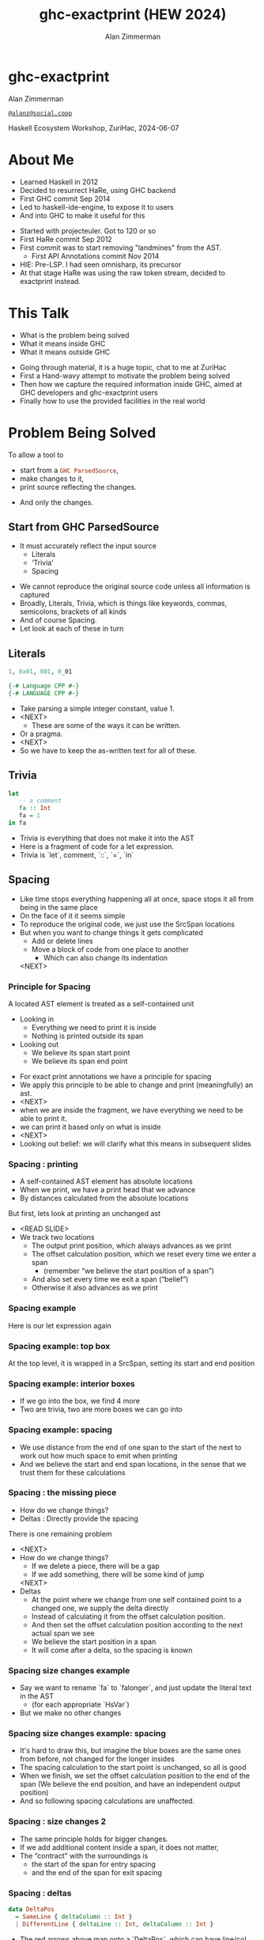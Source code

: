 #+Title: ghc-exactprint (HEW 2024)
#+Author: Alan Zimmerman
#+Email: @alanz@social.coop

#+REVEAL_TITLE_SLIDE:
# #+REVEAL_SLIDE_FOOTER: Haskell Ecosystem Workshop, ZuriHac 2024

#+REVEAL_INIT_OPTIONS: width:1200, height:800, margin: 0.1, minScale:0.2, maxScale:2.5
#+OPTIONS: num:nil
#+OPTIONS: reveal_slide_number:c/t
#+OPTIONS: toc:1
#+OPTIONS: reveal_center:nil
# #+REVEAL_THEME: simple
# #+REVEAL_THEME: white-contrast
#+REVEAL_THEME: white_contrast_compact_verbatim_headers
#+REVEAL_HLEVEL: 2
#+REVEAL_TRANS: linear
# #+REVEAL_PLUGINS: (markdown notes )
# #+REVEAL_PLUGINS: (markdown notes highlight toc-pogress)
# #+REVEAL_PLUGINS: (markdown notes highlight zoom)
#+REVEAL_PLUGINS: (markdown notes zoom)
#+REVEAL_EXTRA_CSS: ./local.css
#+REVEAL_EXTRA_CSS: ./reveal.js/plugin/toc-progress/toc-progress.css
# #+REVEAL_HIGHLIGHT_CSS: %r/plugin/highlight/github.css
#+PROPERTY: header-args    :results silent
#+PROPERTY: header-args    :exports code


#+ATTR_REVEAL: :reveal_slide_global_footer 'footer hello'

# ####################################################
# For TOC-progress, need in Reveal.initialize({
#
# // Optional libraries used to extend reveal.js
# dependencies: [
#     ..
#     { src: './reveal.js/plugin/toc-progress/toc-progress.js'
#       , async: true
#       , callback: function() { toc_progress.initialize(); toc_progress.create(); }
#     }
# ]
# });
# ####################################################

* ghc-exactprint

Alan Zimmerman

[[https://social.coop/@alanz][~@alanz@social.coop~]]

Haskell Ecosystem Workshop,
ZuriHac, 2024-06-07

* About Me
- Learned Haskell in 2012
- Decided to resurrect HaRe, using GHC backend
- First GHC commit Sep 2014
- Led to haskell-ide-engine, to expose it to users
- And into GHC to make it useful for this

#+begin_notes
- Started with projecteuler. Got to 120 or so
- First HaRe commit Sep 2012
- First commit was to start removing "landmines" from the AST.
  - First API Annotations commit Nov 2014
- HIE: Pre-LSP. I had seen omnisharp, its precursor
- At that stage HaRe was using the raw token stream, decided to
  exactprint instead.
#+end_notes

* This Talk
- What is the problem being solved
- What it means inside GHC
- What it means outside GHC

#+begin_notes
- Going through material, it is a huge topic, chat to me at ZuriHac
- First a Hand-wavy attempt to motivate the problem being solved
- Then how we capture the required information inside GHC, aimed at
  GHC developers and ghc-exactprint users
- Finally how to use the provided facilities in the real world
#+end_notes

* Problem Being Solved
To allow a tool to
- start from a src_haskell{GHC ParsedSource},
- make changes to it,
- print source reflecting the changes.
#+ATTR_REVEAL: :frag t
  - And only the changes.

** Start from GHC ParsedSource
- It must accurately reflect the input source
    - Literals
    - ‘Trivia’
    - Spacing

#+begin_notes
- We cannot reproduce the original source code unless all information is captured
- Broadly, Literals, Trivia, which is things like keywords, commas,
  semicolons, brackets of all kinds
- And of course Spacing.
- Let look at each of these in turn
#+end_notes

** Literals
#+ATTR_REVEAL: :frag appear
#+begin_src haskell
1, 0x01, 001, 0_01
#+end_src

#+ATTR_REVEAL: :frag appear
#+begin_src haskell
{-# Language CPP #-}
{-# LANGUAGE CPP #-}
#+end_src

#+begin_notes
- Take parsing a simple integer constant, value 1.
- <NEXT>
  - These are some of the ways it can be written.
- Or a pragma.
- <NEXT>
- So we have to keep the as-written text for all of these.
#+end_notes

** Trivia

#+begin_src haskell
let
   -- a comment
   fa :: Int
   fa = 1
in fa
#+end_src

#+begin_notes
- Trivia is everything that does not make it into the AST
- Here is a fragment of code for a let expression.
- Trivia is `let`, comment, `::`, `=`, `in`
#+end_notes

** Spacing

#+begin_notes
- Like time stops everything happening all at once, space stops it all
  from being in the same place
- On the face of it it seems simple
- To reproduce the original code, we just use the SrcSpan locations
- But when you want to change things it gets complicated
  - Add or delete lines
  - Move a block of code from one place to another
    - Which can also change its indentation
 <NEXT>
#+end_notes

*** Principle for Spacing
A located AST element is treated as a self-contained unit
#+ATTR_REVEAL: :frag (appear appear)
- Looking in
  - Everything we need to print it is inside
  - Nothing is printed outside its span
- Looking out
  - We believe its span start point
  - We believe its span end point

#+begin_notes
- For exact print annotations we have a principle for spacing
- We apply this principle to be able to change and print
  (meaningfully) an ast.
- <NEXT>
- when we are inside the fragment, we have everything we need to be
  able to print it.
- we can print it based only on what is inside
- <NEXT>
- Looking out belief: we will clarify what this means in subsequent slides
#+end_notes

*** Spacing : printing
- A self-contained AST element has absolute locations
- When we print, we have a print head that we advance
- By distances calculated from the absolute locations
#+begin_notes
But first, lets look at printing an unchanged ast
- <READ SLIDE>
- We track two locations
  - The output print position, which always advances as we print
  - The offset calculation position, which we reset every time we enter a span
    - (remember “we believe the start position of a span”)
  - And also set every time we exit a span (“belief”)
  - Otherwise it also advances as we print
#+end_notes

*** Spacing example
[[./images-work/let-in-boxes-raw.png]]
#+begin_notes
Here is our let expression again
#+end_notes

*** Spacing example: top box
[[./images-work/let-in-boxes-top.png]]

#+begin_notes
At the top level, it is wrapped in a SrcSpan, setting its start and end position
#+end_notes
*** Spacing example: interior boxes
[[./images-work/let-in-boxes-middle.png]]
#+begin_notes
- If we go into the box, we find 4 more
- Two are trivia, two are more boxes we can go into
#+end_notes
*** Spacing example: spacing
[[./images-work/let-in-boxes-spacing.png]]
#+begin_notes
- We use distance from the end of one span to the start of the next to
  work out how much space to emit when printing
- And we believe the start and end span locations, in the sense that
  we trust them for these calculations
#+end_notes
*** Spacing : the missing piece
#+ATTR_REVEAL: :frag (appear appear)
- How do we change things?
- Deltas : Directly provide the spacing

#+begin_notes
There is one remaining problem
- <NEXT>
- How do we change things?
  - If we delete a piece, there will be a gap
  - If we add something, there will be some kind of jump
  <NEXT>
- Deltas
  - At the point where we change from one self contained point
    to a changed one, we supply the delta directly
  - Instead of calculating it from the offset calculation position.
  - And then set the offset calculation position according to the next
    actual span we see
  - We believe the start position in a span
  - It will come after a delta, so the spacing is known
#+end_notes

*** Spacing size changes example
[[./images-work/let-in-longer-boxes-raw.png]]
#+begin_notes
- Say we want to rename `fa` to `falonger`, and just update the
  literal text in the AST
  - (for each appropriate `HsVar`)
- But we make no other changes
#+end_notes

*** Spacing size changes example: spacing
[[./images-work/let-in-longer-boxes-spacing.png]]
#+begin_notes
- It's hard to draw this, but imagine the blue boxes are the same ones
  from before, not changed for the longer insides
- The spacing calculation to the start point is unchanged, so all is
  good
- When we finish, we set the offset calculation position to the end of the span
  (We believe the end position, and have an independent output position)
- And so following spacing calculations are unaffected.
#+end_notes

*** Spacing : size changes 2

- The same principle holds for bigger changes.
- If we add additional content inside a span, it does not matter,
- The “contract” with the surroundings is
  - the start of the span for entry spacing
  - and the end of the span for exit spacing

*** Spacing : deltas

#+begin_src haskell
data DeltaPos
  = SameLine { deltaColumn :: Int }
  | DifferentLine { deltaLine :: Int, deltaColumn :: Int }
#+end_src

#+begin_notes
- The red arrows above map onto a `DeltaPos`, which can have line/col
- Haskell is a layout-sensitive language
- Our offset position also tracks the current indentation level, so
  the src_haskell{deltaColumn} is added to that.
#+end_notes

** Ordering things

- src_haskell{ParsedSource} is not a completely accurate reflection of the original source.
- src_haskell{ValBinds} separates out src_haskell{[Sig]}  and src_haskell{[Bind]}
- src_haskell{ClassDecl} and src_haskell{ClsInstDecl} separate out src_haskell{Bind}s,
  src_haskell{Sig}s, Type family instances etc
- For all of these, the original source can have them in any order.

*** Ordering things 2

- For an unmodified AST there is no problem, you just sort by start of
  span.
- But a modified one may have rearranged the existing ones, or brought
  in ones from elsewhere.
- And may have adjusted the spacing with explicit deltas.

#+begin_notes
- There are some more wrinkles.
- <READ SLIDE>
- And so just sorting is not an option for printing a changed AST
#+end_notes

*** Ordering things 3
[[./images-work/ordering-smaller.png]]
#+ATTR_REVEAL: :frag t
[[./images-work/ordering-sortkey-smaller.png]]

#+begin_notes
- Here is an example, of valbinds with two sigs and two binds
- Each specific list is physically ordered, so for src_haskell{ValBinds} we know
  the order of the sigs, and of the binds.
- But we don’t know the interleaving if they were changed
- <NEXT>
- If so, in addition to the lists of binds and sigs we store a list of
  tags
- We print according to these, driving a merge
  - so we draw first from the signatures, then the binds, and same
    again.
#+end_notes

** Comments
- Comments are the ultimate “trivia”. They have no influence on
  overall spacing and layout, but need to be preserved precisely.
- They can also occur absolutely anywhere in the source file.
- So we keep them in the "~SrcSpan~ on steroids" we wrap
  everything in, and fit them in when we print, if they fit into the
  current gap.
- It’s more complicated than that, but we will look into detail later.

** Trailing Items
[[./images-work/do-trailing-boxes.png]]

#+begin_notes
- The final item in this section
- The image shows a trailing semi, with a red link to the preceding declaration
- The ast can be seen as an assembly of nested, ordered, self-contained boxes.
- To keep them reusable, we leave trailing items in the upper level.
- The self-contained principle says that everything fits inside the AST Element span.
- So trailing items cannot be in the span, but are associated with it.
- If you consider a list of items, each item is a standalone entity
- The semis exist as part of the surrounding structure.
- So if you move the item elsewhere, or replace it with something
  else, the trailing semi should be managed as part of that location.
- Others are semicolons, vertical bars, single and double arrows
#+end_notes

** End of Hand Wavy Part

- Hopefully you now have a high level understanding of what the exact
  print annotations are for
- Now we can look into some details of how things are captured in GHC

#+begin_notes
- Any questions?
#+end_notes

* What it means inside GHC
- Located things
- Internal Annotations

#+begin_notes
Time to dive into the detail. Two main divisions
#+end_notes

** Terminology
- AST means src_haskell{ParsedSource}

#+begin_src haskell
type ParsedSource = Located (HsModule GhcPs)
#+end_src

For now we accept src_haskell{GhcPs} as simply a marker of the AST from the
parsing phase.

#+begin_notes
But first some terminology
#+end_notes

** Located Things

#+begin_notes
- The AST is layered, as we saw in the boxes diagrams earlier.
- The types around location are a bit complex, being driven mainly by
  type families.
- My mental model is these are functions from a type to a type.
- Lets start with the first one
  <NEXT>
#+end_notes

*** Location

#+begin_src haskell
type family XRec p a = r | r -> a
#+end_src

#+ATTR_REVEAL: :frag t
#+begin_src haskell
type family Anno a = b
#+end_src

#+ATTR_REVEAL: :frag t
#+begin_src haskell
type instance XRec (GhcPass p) a = GenLocated (Anno a) a
type GhcPs   = GhcPass 'Parsed
#+end_src

#+ATTR_REVEAL: :frag t
#+begin_src haskell
type LHsExpr p = XRec p (HsExpr p)
type instance Anno (HsExpr (GhcPass p)) = SrcSpanAnnA
#+end_src

#+ATTR_REVEAL: :frag t
#+begin_src haskell
type SrcSpanAnnA = EpAnn AnnListItem
#+end_src

#+begin_notes
- XRec has a parameter p, and maps a type 'a' to a type 'r', and fundeps say the reverse holds too.
- `p` is a parameter that is chased through the entire AST, and for `ParsedSource` is always `GhcPs`
- <NEXT>
- Anno is a type function from `a` to `b`
- <NEXT>
- We create an instance (= mapping) of XRec for all GhcPass types as being located by Anno a
- In our case we use `GhcPass Parsed`, as `GhcPs`
- Lets make this concrete
- <NEXT>
- LHsExpr is defined as an XRec type
- And it's Anno instance is SrcSpanAnnA
- <NEXT>
- which in turn is this EpAnn AnnListItem
#+end_notes

*** EpAnn

#+begin_src haskell
data EpAnn ann = EpAnn
         { entry    :: !Anchor -- basically SrcSpan when parsed
         , anns     :: !ann
         , comments :: !EpAnnComments
         }
type Anchor = EpaLocation
#+end_src

#+ATTR_REVEAL: :frag t
#+begin_src haskell
type EpaLocation = EpaLocation' [LEpaComment]
data EpaLocation' a = EpaSpan !SrcSpan
                    | EpaDelta !DeltaPos !a
#+end_src

#+begin_notes
- Diving deeper
- EpAnn is an augmented SrcSpan
- the `entry` field is basically a SrcSpan when parsed
- `ann` is the parameterised type, `AnnListItem` in our example
- `comments` captures any comments included in the immediate
  descendents of the thing being located by this. between the sub
  boxes in the first section.
- <NEXT>
- As I said, the as-parsed EpaLocation is EpaSpan, holding a SrcSpan
- EpaDelta is used for editing and reprinting, we will deal with it in
  the next section.
- You will notice a delta also has comments. This is because we can't
  sort anything, with deltas, so for trivia having preceding comments
  we put them here.
#+end_notes

*** src_haskell{AnnListItem}

#+begin_src haskell
-- | Annotation for items appearing in a list. They can have one or
-- more trailing punctuations items, such as commas or semicolons.
data AnnListItem
  = AnnListItem {
      lann_trailing  :: [TrailingAnn]
      }
#+end_src

#+begin_notes
- A src_haskell{TrailingAnn} is an enumeration of a kind of trailing
  item and its src_haskell{EpaLocation}
  - So semicolon, comma, arrow, darrow, and vertical bar
- we saw them in the previous section, a semicolon
#+end_notes

*** Sanity check

Tie up to prior hand wavy part
   #+begin_example
   (L
    (EpAnn
     (EpaSpan { DumpParsedAst.hs:5:1-16 })
     (AnnListItem
      [])
     (EpaComments
      []))
      ...
   #+end_example


#+begin_notes
- After this deep dive into types, let's come up for air a bit.
- If you recall in the handwavy part we spoke about span being the
  source of truth, the thing we believe.
- src_haskell{SrcSpan} we "believe" is the one in the src_haskell{EpAnn entry}, using the
  src_haskell{EpaSpan} constructor.
- If we need to move things around, the surgery happens by replacing
  it with an appropriate src_haskell{EpaDelta} version, just for the
  point where the change happens.
- For ghc-exactprint old hands, makeDeltaAst is no longer required (but still exists)
- Now back to the next kind, storage of internal annotations
#+end_notes

** Internal Annotations

  - src_haskell{SourceText} for Literals,
  - keywords (via src_haskell{AnnKeywordId} or src_haskell{EpToken})

 #+begin_notes
- everything that is not a location, comment, or surrounding
  information, but is needed for exact printing.
- SourceText keeps the as-written source text of a literal, so it can
  be used when printing.
- keywords or trivia are all the other punctuation marks.
  - When not in a trailing usage.
 #+end_notes

*** src_haskell{AnnKeywordId}

#+begin_src haskell
data AnnKeywordId
    ...
    | AnnIn
    | AnnLet
data AddEpAnn = AddEpAnn AnnKeywordId EpaLocation
#+end_src

#+begin_notes
- This is the original mechanism for capturing trivia.
- It is an enumeration of what it is, together with its location.
#+end_notes

*** src_haskell{EpToken}

#+begin_src haskell
data EpToken (tok :: Symbol)
  = NoEpTok
  | EpTok !EpaLocation
#+end_src

Used as a type src_haskell{EpTok "let"}

#+ATTR_REVEAL: :frag t
#+begin_src haskell
-- Extract string for printing
getEpTokenString :: forall tok. KnownSymbol tok => EpToken tok -> Maybe String
getEpTokenString NoEpTok = Nothing
getEpTokenString (EpTok _) = Just $ symbolVal (Proxy @tok)
#+end_src

#+begin_notes
- This is the new mechanism. May eventually supplant AddEpAnn and AnnKeywordId
- Apart from src_haskell{NoEpTok}, this is isomorphic to src_haskell{AddEpAnn}
- <NEXT>
- And this shows you how to get the "let" back out for the example
#+end_notes

*** Internal Annotation storage
#+begin_notes
Back into type function land, as we look into how these keywords are
stored in an AST element.
#+end_notes

*** Trees That Grow
- GHC AST implements “Trees That Grow”
- This means extra information can be carried, computed via type classes
- We call them "Extension points"

*** Refresher
#+begin_src haskell
data HsExpr p
  ...
  | HsLet (XLet p) (HsLocalBinds p) (LHsExpr  p)

type family XLet x
#+end_src
#+ATTR_REVEAL: :frag t
#+begin_src haskell
type instance XLet GhcPs = (EpToken "let", EpToken "in")
#+end_src
#+ATTR_REVEAL: :frag t
[[./images-work/let-in-boxes-middle-smaller.png]]
#+begin_notes
- Every constructor in the GHC AST has a first field named something
  like XLet for HsLet constructor
- It is parameterised by the global AST parameter p,
  src_haskell{GhcPs} for us
- And there is a type family for it, so instances can be defined to
  map it onto a concrete type.
- <NEXT>
- For XLet and GhcPs this is a tuple for a let and an in token
- <NEXT>
- Going back to our example, these capture the locations in violet
#+end_notes

** Recap

#+begin_notes
This section has scratched the surface. There is a lot more I have not covered, e.g.
- src_haskell{LocatedN RdrName}
- Annotations around lists, context, pragmas and so on
- But we will now look at how we use it for its intended purpose,
  tools to change and emit updated source.
- Recall my original motivation was the haskell refactorer
#+end_notes

* What it means outside GHC
- The Exact Print Annotations are packaged for use in [[https://hackage.haskell.org/package/ghc-exactprint][ghc-exactprint]]
- Generally a "hidden" library, enabling others
  - hlint apply hints
  - various plugins in HLS
  - built for HaRe, but that now languishes
  - retrie

** ghc-exactprint big picture
- Parse
- Transform
- Print

#+begin_notes
- The usual thing. input, process, output.
- Lets look at each in turn
#+end_notes

** ghc-exactprint parsing

#+begin_src haskell
type Parser a = GHC.DynFlags -> FilePath -> String -> ParseResult a
#+end_src

#+ATTR_REVEAL: :frag t
#+begin_src haskell
parseExpr :: Parser (GHC.LHsExpr GHC.GhcPs)
parseImport :: Parser (GHC.LImportDecl GHC.GhcPs)
parseType :: Parser (GHC.LHsType GHC.GhcPs)
parseDecl :: Parser (GHC.LHsDecl GHC.GhcPs)
parseStmt :: Parser (GHC.ExprLStmt GHC.GhcPs)
parsePattern :: Parser (GHC.LPat GHC.GhcPs)
#+end_src

#+begin_notes
- a pure function
   - FilePath is used just for SrcSpan construction
   - String is the source
 <NEXT>
- We have ones for various subcomponents
- They are an option for constructing fragments to be inserted into an
  existing AST somewhere
#+end_notes

*** ghc-exactprint parseModule

#+begin_src haskell
parseModule :: LibDir -> FilePath -> IO (ParseResult GHC.ParsedSource)
#+end_src

#+begin_notes
- This is the main one used when actually changing a module
- "best effort" with CPP
  - compares original with preprocessed, and turns the diff into
    comments
  - cannot work if =#define XX Blah= and then =XX= is used. =XX= added as a comment, as well as =Blah=
- Honours pragmas, but you need to set src_haskell{DynFlags} for any e.g. project-wide options
#+end_notes

** ghc-exactprint transform
- The reason src_haskell{ghc-exactprint} exists
#+begin_notes
- And the exact print annotations in GHC
- Intention: smallest changes possible
- So makeDeltaAst is no longer needed, and makes it impossible to map
  locations back to the AST to be changed.
- But lets first go off at a tangent
#+end_notes

*** Comments

Stored in src_haskell{EpAnn}

#+begin_src haskell
data EpAnnComments = EpaComments
                        { priorComments :: ![LEpaComment] }
                   | EpaCommentsBalanced
                        { priorComments     :: ![LEpaComment]
                        , followingComments :: ![LEpaComment] }
#+end_src

#+begin_notes
- EpAnn is the "super SrcSpan" we use for locations
- The initial parsing is optimised for speed, you are not necessarily
  going to change things
- Once you decide to move thing around, you need to decide which
  comments to bring along.
- The comments constructors initially carry priorComments only, which
  precede the given declarations.
#+end_notes

*** src_haskell{balanceComments}

#+begin_src haskell
-- a random comment


-- here is a function
foo = 3
-- here is a trailing comment

-- Another random aside

-- another function
bar = 2
#+end_src

#+begin_notes
- ~ghc-exactprint~ has src_haskell{balanceComments} and src_haskell{balanceCommentsList}
- These use heuristics to "attach" comments to the appropriate
  declaration in a list
- Here is some example source.  When we balance comments
#+end_notes

*** becomes

#+begin_src haskell
-- a random comment
#+end_src

#+begin_src haskell
-- here is a function
foo = 3
-- here is a trailing comment
#+end_src

#+begin_src haskell
-- Another random aside

-- another function
bar = 2
#+end_src

#+begin_notes
- The first comment is attached to the module header. Or to the first
  declaration if it is a lower level list
- The next two become prior and following comments for foo.
- following comments are kept if they immediately follow a declaration.
- And the last two become prior comments for bar.
- This makes a given list of declarations ready for modification.
  - You can take one and move it somewhere else, or insert a new one
    in between, and hopefully the comments will still make sense.
#+end_notes

*** src_haskell{FunBind} comments

#+begin_src haskell
-- a random comment


-- here is a function
foo True = 3
-- here is a trailing comment

-- Another random aside

-- another function
foo False = 2
-- trailing second fun
#+end_src

#+begin_notes
- src_haskell{FunBind} is weird
- it combines all the equations for a particular function
- each shows up as a src_haskell{Match}, which is self-contained
#+end_notes

*** becomes

#+begin_src haskell
-- a random comment
#+end_src

On FunBind prior comments
#+begin_src haskell
-- here is a function
#+end_src

First match (OOPS, BUG in 1.10.0.0)
#+begin_src haskell
foo True = 3
#+end_src

Second match
#+begin_src haskell
-- here is a trailing comment

-- Another random aside

-- another function
foo False = 2
#+end_src

On FunBind following comments
#+begin_src haskell
-- trailing second fun
#+end_src

#+begin_notes
- The first comment is as before
- Rest are as per the comments
#+end_notes

*** Produced by

#+begin_src haskell
test = TestList [mkTestModChange libdir balanceComments "AFile.hs"]

balanceComments :: LibDir -> (ParsedSource -> IO ParsedSource)
balanceComments _libdir lp = return $ replaceDecls lp ds'
  where
    ds = hsDecls lp
    ds' = balanceCommentsList ds
#+end_src

#+begin_notes
- This is a function that changes a GHC ParsedSource
- It gets a LibDir in case we want to parse a new fragment for insertion
- You will notice that in addition to balanceCommentsList, it uses
  - hsDecls and replaceDecls.
  - We will talk about them next
#+end_notes

** src_haskell{class HasDecls}

#+begin_src haskell
class (Data t) => HasDecls t where
    hsDecls :: t -> [LHsDecl GhcPs]
    replaceDecls :: t -> [LHsDecl GhcPs] -> t
#+end_src

#+begin_notes
- hasDecls
  - Return the 'HsDecl's that are directly enclosed in the given
    syntax phrase. They are always returned in the wrapped 'HsDecl'
    form, even if orginating in local decls. This is safe, as
    annotations never attach to the wrapper, only to the wrapped item.
- replaceDecls
  - Replace the directly enclosed decl list by the given decl list. As
    parto of replacing it will update list order annotations, and
    rebalance comments and other layout changes as needed.
#+end_notes

*** src_haskell{replaceDecls}

    #+begin_src haskell
    -- |This is a function
    foo = x -- comment1
    -- trailing comment
    #+end_src

    to

    #+begin_src haskell
    -- |This is a function
    foo = x -- comment1
      where
        nn = 2
    -- trailing comment
    #+end_src
#+begin_notes
#+end_notes

*** code for the replace

#+begin_src haskell
addLocaLDecl1 :: Changer
addLocaLDecl1 libdir top = do
  Right decl <- withDynFlags libdir (\df -> parseDecl df "decl" "nn = 2")
  let
      (de1:d2:ds) = hsDecls top
      (de1',d2') = balanceComments de1 d2
      (de1'',_) = modifyValD (getLocA de1') de1' $ \_m ds ->
                   (decl : ds, Nothing)
  return $ replaceDecls top (de1'':d2':ds)
#+end_src

#+begin_notes
- We parse a new declaration src_haskell{nn = 2}
  - NOTE: its initial location is ignored, we use the surrounding decl
    list context for the starting point.
- Then we get the list of decls, broken into first, next and rest
  - In the source example there is a second function, so we can show
    the trailing comments
- We then call modifyValD to do the work.
  - I will explain more in the next slides,
  - but the key point is the lambda that receives the existing match
    local binds in src_haskell{ds} and prepends src_haskell{decl} to
    them
#+end_notes

*** src_haskell{modifyValD}
#+begin_src haskell
..
[ma1,_ma2] = ms -- of de1
(de1',_) = modifyValD (getLocA ma1) de1 $ \_m decls ->
             (newDecl : decls, Nothing)
#+end_src

#+begin_src haskell
type Decl  = LHsDecl GhcPs
type PMatch = LMatch GhcPs (LHsExpr GhcPs)
modifyValD
   :: forall t.
   -> SrcSpan
   -> Decl
   -> (PMatch -> [Decl] -> ([Decl], Maybe t))
   -> (Decl, Maybe t)
#+end_src

#+begin_notes
- Modify a  src_haskell{FunBind} wrapped in a src_haskell{ValD}.
- The supplied src_haskell{SrcSpan} is used to identify the specific
  src_haskell{Match} to be transformed, for when there are multiple of
  them.
- The parameters are
  - The src_haskell{FunBind}, as a src_haskell{Decl}.
  - A function taking a src_haskell{Match} and a list of its local binds (as src_haskell{Decl}s)
    - And returning updated local binds, and whatever
- And it returns the updated src_haskell{FunBind} as a src_haskell{Decl}
- It is a bit janky, no need to return src_haskell{Maybe t}, user can wrap it in
  state if they need it
#+end_notes

*** There is a lot going on under the hood
- unpack the src_haskell{FunBind} for comments
- extract the local binds, sorted according to the src_haskell{AnnSortKey}, as decls
- Apply the function
- When replacing, add or remove src_haskell{where} if it was empty or becomes empty
- And update the src_haskell{AnnSortKey}
- pack the src_haskell{FunBind} for comments

#+begin_notes
- I will explain about packing and unpacking funbinds next
#+end_notes

*** packFunBind, unpackFunBind
- unpackFunBind
- packFunBind

#+begin_notes
- As I explained earlier, if we are working with a
  src_haskell{FunBind} in a list of src_haskell{Decl}s, we need to be
  able to work with its leading and trailing comments, for example to
  balance comments
- But a src_haskell{FunBind} is just a container for self-contained
  src_haskell{Match}es, and those are the things we print
- So src_haskell{unpackFunBind} takes these src_haskell{ValD} level
  prior and following comments and pushes them down to the first and
  last src_haskell{Match} respectively
- After changes are made to the matches, src_haskell{packFunBind} does
  the reverse
#+end_notes

*** insertAt and friends

#+begin_src haskell
insertAtStart, insertAtEnd :: HasDecls ast => ast -> LHsDecl GhcPs -> ast
#+end_src

#+ATTR_REVEAL: :frag t
#+begin_src haskell
insertAfter, insertBefore :: HasDecls (LocatedA ast)
                          => LocatedA old
                          -> LocatedA ast
                          -> LHsDecl GhcPs
                          -> LocatedA ast
#+end_src

#+begin_notes
- There is another set of utilities, put in by Matt Pickering for the
  hlint apply refact integration
- Insert a declaration at the src_haskell{beginning or end} of the subdecls of the
  given AST item having sub-declarations
- <NEXT>
- Insert a declaration at a src_haskell{specific location} in the
  subdecls
- Note that src_haskell{insertBefore} and src_haskell{insertAfter}
  will only work on a list of decls without deltas in them
  - Which is fine, for a one-shot change
#+end_notes

** ghc-exactprint print

#+begin_src haskell
exactPrint :: ExactPrint ast => ast -> String
#+end_src

#+begin_notes
- The output stage of "input, process output"
- This is the heart of the thing, it accurately reproduces the ast,
  with modifications.
- But we will not look in detail, it is too complex for the time
  allowed
- I will be around, can take anyone interested over it
#+end_notes

** Name tie-ups
- All src_haskell{RdrName}s in the AST are src_haskell{LocatedN}, containing
  a src_haskell{SrcSpan} when originally parsed.
- The src_haskell{RenamedSource} does not remove named locations,
  although it may move them around a bit.
- So perform a generic traversal of the src_haskell{RenamedSource},
  building a map of src_haskell{SrcSpan -> Name}

#+begin_notes
- And now on to some more tangential things, as we head toward wrapping
- I am a bit out of the loop at the moment, this functionality may
  already exist somewhere
#+end_notes

* Future
- Fixity info
- src_haskell{GHC_CPP}
- Free vars?
- Easy Export of Name table for lookup?
- ghc-exactprint API
  - currently provisional
  - should it be split?
  - where should it live?
- Link-up with ghc-lib-parser

#+begin_notes
- Here are some things that I think are worth doing around this area
- Fixity.
  - The problem is that the ParseSource does not know operator
    precedence, so builds a tree giving all operators the same
    precedence.
  - In GHC the tree is re-written in the the Renamer to properly
    reflect the actual precedences
  - And it is vital to work with a rewritten tree.
  - We have code dealing with it in hlint, retrie, probably a few more.
    - And this is best effort, using known built in fixities
  - Solution is
    - put this fixity processing in one place
    - improve it, be making it available from GHC
- GHC CPP
  - The ghc-exactprint processing is very poor.
  - CPP is too powerful, it processes directives in comments, trailing backslashes, etc
  - I am convinced >90% of usage could be captured with a reduced power option
  - I have a GHC proposal, intend taking it forward real soon now
#+end_notes

* GHC 9.10
- Sorry for the breakage
- Porting/changes at [[https://gist.github.com/alanz/e127e7561ddf1cfeb07fbdee9a966794][Exact Print Annotations GHC 9.10 changes]]
- TLDR
  - remove src_haskell{makeDeltaAst}, otherwise there will be no src_haskell{SrcSpan}
    anywhere in the AST (but when ready to make a change, using it to
    capture spacing of the local thing being edited may help)
  - src_haskell{EpAnnNotUsed} is gone, use src_haskell{noAnn} instead
  - src_haskell{uniqueSrcSpanT} is no longer needed, use an appropriate
    src_haskell{EpaDelta} location instead
  - src_haskell{EpaDelta (DifferentLine row col)} interprets src_haskell{col} differently.
    You must add 1 to get the prior spacing.

* End

- https://github.com/alanz/ghc-exactprint
- [[https://gist.github.com/alanz/e127e7561ddf1cfeb07fbdee9a966794][Exact Print Annotations GHC 9.10 changes]]
- [[https://github.com/ghc-proposals/ghc-proposals/pull/616][GHC CPP proposal]]


Questions?
